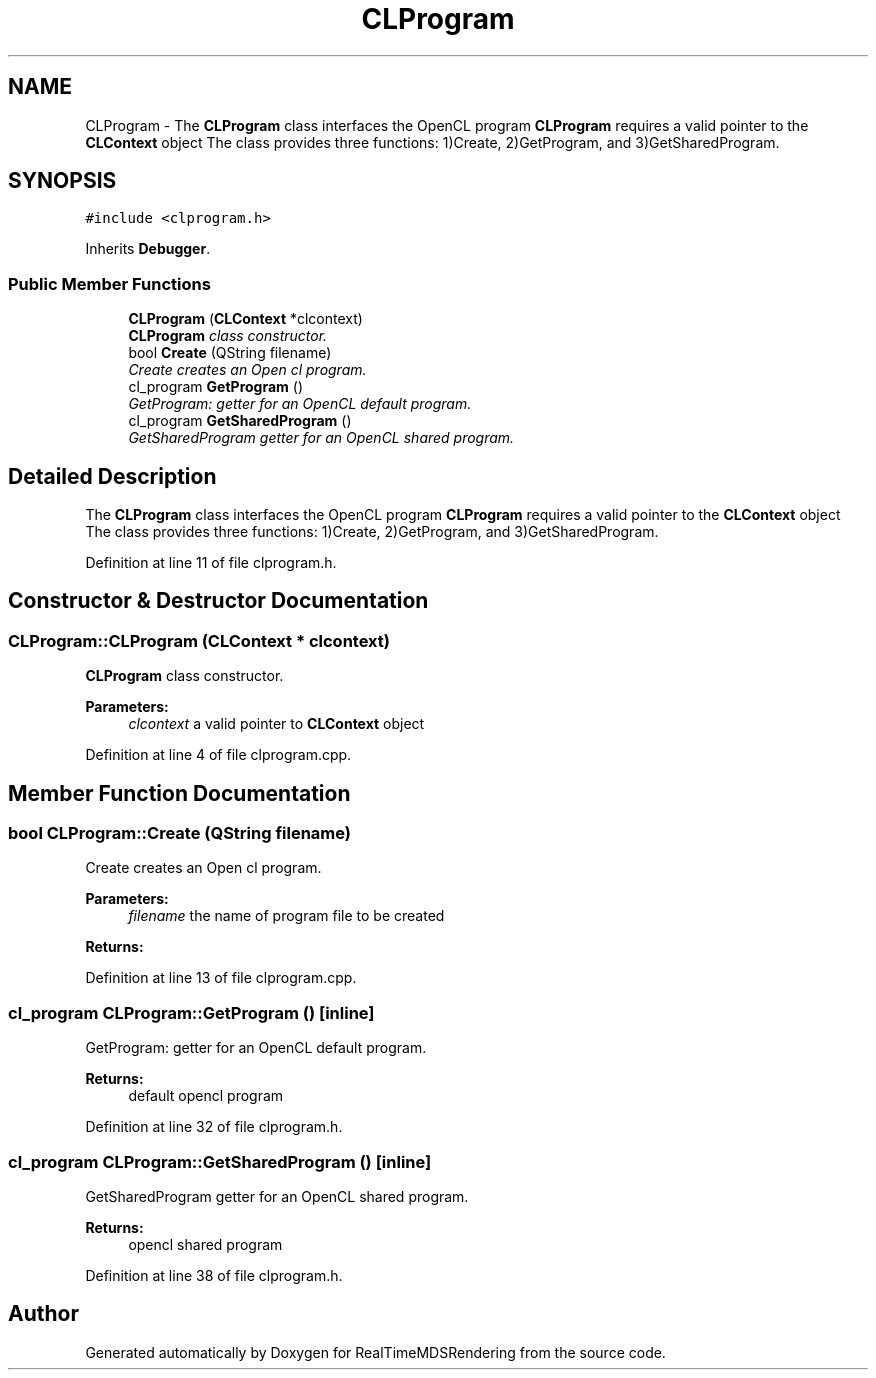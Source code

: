 .TH "CLProgram" 3 "Wed Jun 21 2017" "RealTimeMDSRendering" \" -*- nroff -*-
.ad l
.nh
.SH NAME
CLProgram \- The \fBCLProgram\fP class interfaces the OpenCL program \fBCLProgram\fP requires a valid pointer to the \fBCLContext\fP object The class provides three functions: 1)Create, 2)GetProgram, and 3)GetSharedProgram\&.  

.SH SYNOPSIS
.br
.PP
.PP
\fC#include <clprogram\&.h>\fP
.PP
Inherits \fBDebugger\fP\&.
.SS "Public Member Functions"

.in +1c
.ti -1c
.RI "\fBCLProgram\fP (\fBCLContext\fP *clcontext)"
.br
.RI "\fI\fBCLProgram\fP class constructor\&. \fP"
.ti -1c
.RI "bool \fBCreate\fP (QString filename)"
.br
.RI "\fICreate creates an Open cl program\&. \fP"
.ti -1c
.RI "cl_program \fBGetProgram\fP ()"
.br
.RI "\fIGetProgram: getter for an OpenCL default program\&. \fP"
.ti -1c
.RI "cl_program \fBGetSharedProgram\fP ()"
.br
.RI "\fIGetSharedProgram getter for an OpenCL shared program\&. \fP"
.in -1c
.SH "Detailed Description"
.PP 
The \fBCLProgram\fP class interfaces the OpenCL program \fBCLProgram\fP requires a valid pointer to the \fBCLContext\fP object The class provides three functions: 1)Create, 2)GetProgram, and 3)GetSharedProgram\&. 
.PP
Definition at line 11 of file clprogram\&.h\&.
.SH "Constructor & Destructor Documentation"
.PP 
.SS "CLProgram::CLProgram (\fBCLContext\fP * clcontext)"

.PP
\fBCLProgram\fP class constructor\&. 
.PP
\fBParameters:\fP
.RS 4
\fIclcontext\fP a valid pointer to \fBCLContext\fP object 
.RE
.PP

.PP
Definition at line 4 of file clprogram\&.cpp\&.
.SH "Member Function Documentation"
.PP 
.SS "bool CLProgram::Create (QString filename)"

.PP
Create creates an Open cl program\&. 
.PP
\fBParameters:\fP
.RS 4
\fIfilename\fP the name of program file to be created 
.RE
.PP
\fBReturns:\fP
.RS 4
.RE
.PP

.PP
Definition at line 13 of file clprogram\&.cpp\&.
.SS "cl_program CLProgram::GetProgram ()\fC [inline]\fP"

.PP
GetProgram: getter for an OpenCL default program\&. 
.PP
\fBReturns:\fP
.RS 4
default opencl program 
.RE
.PP

.PP
Definition at line 32 of file clprogram\&.h\&.
.SS "cl_program CLProgram::GetSharedProgram ()\fC [inline]\fP"

.PP
GetSharedProgram getter for an OpenCL shared program\&. 
.PP
\fBReturns:\fP
.RS 4
opencl shared program 
.RE
.PP

.PP
Definition at line 38 of file clprogram\&.h\&.

.SH "Author"
.PP 
Generated automatically by Doxygen for RealTimeMDSRendering from the source code\&.
